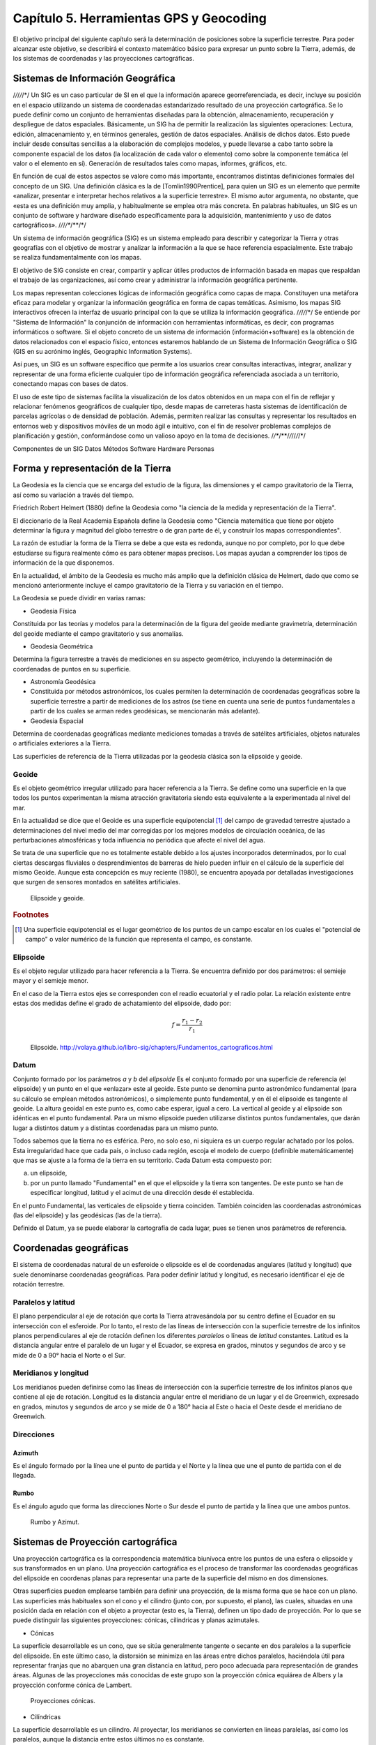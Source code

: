 Capítulo 5. Herramientas GPS y Geocoding
===============================================================

El objetivo principal del siguiente capítulo será la determinación de posiciones sobre la superficie terrestre. Para poder alcanzar este objetivo, se describirá el contexto matemático básico para expresar un punto sobre la Tierra, además, de los sistemas de coordenadas y las proyecciones cartográficas.

Sistemas de Información Geográfica
----------------------------------

/*/*/*/*/*/
Un SIG es un caso particular de SI en el que la información aparece georreferenciada, es decir, incluye su posición en el espacio utilizando un sistema de coordenadas estandarizado resultado de una proyección cartográfica. Se lo puede definir como un conjunto de herramientas diseñadas para la obtención, almacenamiento, recuperación y despliegue de datos espaciales.
Básicamente, un SIG ha de permitir la realización las siguientes operaciones:
Lectura, edición, almacenamiento y, en términos generales, gestión de datos espaciales.
Análisis de dichos datos. Esto puede incluir desde consultas sencillas a la elaboración de complejos modelos, y puede llevarse a cabo tanto sobre la componente espacial de los datos (la localización de cada valor o elemento) como sobre la componente temática (el valor o el elemento en sí).
Generación de resultados tales como mapas, informes, gráficos, etc.

En función de cual de estos aspectos se valore como más importante, encontramos distintas definiciones formales del concepto de un SIG. Una definición clásica es la de [Tomlin1990Prentice], para quien un SIG es un elemento que permite «analizar, presentar e interpretar hechos relativos a la superficie terrestre». El mismo autor argumenta, no obstante, que «esta es una definición muy amplia, y habitualmente se emplea otra más concreta. En palabras habituales, un SIG es un conjunto de software y hardware diseñado específicamente para la adquisición, mantenimiento y uso de datos cartográficos».
/*/*/*/**/**/*/

Un sistema de información geográfica (SIG) es un sistema empleado para describir y categorizar la Tierra y otras geografías con el objetivo de mostrar y analizar la información a la que se hace referencia espacialmente. Este trabajo se realiza fundamentalmente con los mapas.

El objetivo de SIG consiste en crear, compartir y aplicar útiles productos de información basada en mapas que respaldan el trabajo de las organizaciones, así como crear y administrar la información geográfica pertinente.

Los mapas representan colecciones lógicas de información geográfica como capas de mapa. Constituyen una metáfora eficaz para modelar y organizar la información geográfica en forma de capas temáticas. Asimismo, los mapas SIG interactivos ofrecen la interfaz de usuario principal con la que se utiliza la información geográfica.
/*/*/*/*/*/
Se entiende por "Sistema de Información" la conjunción de información con herramientas informáticas, es decir, con programas informáticos o software. Si el objeto concreto de un sistema de información (información+software) es la obtención de datos relacionados con el espacio físico, entonces estaremos hablando de un Sistema de Información Geográfica o SIG (GIS en su acrónimo inglés, Geographic Information Systems).

Así pues, un SIG es un software específico que permite a los usuarios crear consultas interactivas, integrar, analizar y representar de una forma eficiente cualquier tipo de información geográfica referenciada asociada a un territorio, conectando mapas con bases de datos.

El uso de este tipo de sistemas facilita la visualización de los datos obtenidos en un mapa con el fin de reflejar y relacionar fenómenos geográficos de cualquier tipo, desde mapas de carreteras hasta sistemas de identificación de parcelas agrícolas o de densidad de población. Además, permiten realizar las consultas y representar los resultados en entornos web y dispositivos móviles de un modo ágil e intuitivo, con el fin de resolver problemas complejos de planificación y gestión, conformándose como un valioso apoyo en la toma de decisiones.
/*/**/**/*/*//*/*/*/

Componentes de un SIG
Datos
Métodos
Software
Hardware
Personas

Forma y representación de la Tierra
-----------------------------------

La Geodesia es la ciencia que se encarga del estudio de la figura, las dimensiones y el campo gravitatorio de la Tierra, así como su variación a través del tiempo.

Friedrich Robert Helmert (1880) define la Geodesia como "la ciencia de la medida y representación de la Tierra".

El diccionario de la Real Academia Española define la Geodesia como "Ciencia matemática que tiene por objeto determinar la figura y magnitud del globo terrestre o de gran parte de él, y construir los mapas correspondientes".

La razón de estudiar la forma de la Tierra se debe a que esta es redonda, aunque no por completo, por lo que debe estudiarse su figura realmente cómo es para obtener mapas precisos. Los mapas ayudan a comprender los tipos de información de la que disponemos.

En la actualidad, el ámbito de la Geodesia es mucho más amplio que la definición clásica de Helmert, dado que como se mencionó anteriormente incluye el campo gravitatorio de la Tierra y su variación en el tiempo.

La Geodesia se puede dividir en varias ramas:

* Geodesia Física
Constituida por las teorías y modelos para la determinación de la figura del geoide mediante gravimetría, determinación del geoide mediante el campo gravitatorio y sus anomalías.

* Geodesia Geométrica
Determina la figura terrestre a través de mediciones en su aspecto geométrico, incluyendo la determinación de coordenadas de puntos en su superficie.

* Astronomía Geodésica
* Constituida por métodos astronómicos, los cuales permiten la determinación de coordenadas geográficas sobre la superficie terrestre a partir de mediciones de los astros (se tiene en cuenta una serie de puntos fundamentales a partir de los cuales se arman redes geodésicas, se mencionarán más adelante).

* Geodesia Espacial
Determina de coordenadas geográficas mediante mediciones tomadas a través de satélites artificiales, objetos naturales o artificiales exteriores a la Tierra.

Las superficies de referencia de la Tierra utilizadas por la geodesia clásica son la elipsoide y geoide.

Geoide
^^^^^^
Es el objeto geométrico irregular utilizado para hacer referencia a la Tierra. Se define como una superficie en la que todos los puntos experimentan la misma atracción gravitatoria siendo esta equivalente a la experimentada al nivel del mar.

En la actualidad se dice que el Geoide es una superficie equipotencial [#e1]_ del campo de gravedad terrestre ajustado a determinaciones del nivel medio del mar corregidas por los mejores modelos de circulación oceánica, de las perturbaciones atmosféricas y toda influencia no periódica que afecte el nivel del agua.

Se trata de una superficie que no es totalmente estable debido a los ajustes incorporados determinados, por lo cual ciertas descargas fluviales o desprendimientos de barreras de hielo pueden influir en el cálculo de la superficie del mismo Geoide. Aunque esta concepción es muy reciente (1980), se encuentra apoyada por detalladas investigaciones que surgen de sensores montados en satélites artificiales.

.. figure:: ../figs/Cap5/geoide_elipsoide.png
   :scale: 50%

   Elipsoide y geoide.

.. rubric:: Footnotes

.. [#e1] Una superficie equipotencial es el lugar geométrico de los puntos de un campo escalar en los cuales el "potencial de campo" o valor numérico de la función que representa el campo, es constante.

Elipsoide
^^^^^^^^^
Es el objeto regular utilizado para hacer referencia a la Tierra. Se encuentra definido por dos parámetros: el semieje mayor y el semieje menor.

En el caso de la Tierra estos ejes se corresponden con el readio ecuatorial y el radio polar. La relación existente entre estas dos medidas define el grado de achatamiento del elipsoide, dado por:

.. math:: f = \frac {r_{1} - r_{2}} {r_{1}}

.. figure:: ../figs/Cap5/elipsoide.png
   :scale: 50%

   Elipsoide. http://volaya.github.io/libro-sig/chapters/Fundamentos_cartograficos.html


Datum
^^^^^
Conjunto formado por los parámetros *a* y *b* del *elipsoide*
Es el conjunto formado por una superficie de referencia (el elipsoide) y un punto en el que «enlazar» este al geoide. Este punto se denomina punto astronómico fundamental (para su cálculo se emplean métodos astronómicos), o simplemente punto fundamental, y en él el elipsoide es tangente al geoide. La altura geoidal en este punto es, como cabe esperar, igual a cero. La vertical al geoide y al elipsoide son idénticas en el punto fundamental.
Para un mismo elipsoide pueden utilizarse distintos puntos fundamentales, que darán lugar a distintos datum y a distintas coordenadas para un mismo punto.

.. Asigna a cada punto sobre el geoide un par de coordenadas angulares único.
.. Conjunto formado por los parámetros *a* y *b* del *elipsoide*, las coordenadas geográficas, latitud y longitud, del punto fundamental y la dirección que define el Norte.
Todos sabemos que la tierra no es esférica. Pero, no solo eso, ni siquiera es un cuerpo regular achatado por los polos. Esta irregularidad hace que cada pais, o incluso cada región, escoja el modelo de cuerpo (definible matemáticamente) que mas se ajuste a la forma de la tierra en su territorio. 
Cada Datum esta compuesto por:

a) un elipsoide,
b) por un punto llamado "Fundamental" en el que el elipsoide y la tierra son tangentes. De este punto se han de especificar longitud, latitud y el acimut de una dirección desde él establecida.

En el punto Fundamental, las verticales de elipsoide y tierra coinciden. También coinciden las coordenadas astronómicas (las del elipsoide) y las geodésicas (las de la tierra).

Definido el Datum, ya se puede elaborar la cartografía de cada lugar, pues se tienen unos parámetros de referencia.

Coordenadas geográficas
-----------------------

El sistema de coordenadas natural de un esferoide o elipsoide es el de coordenadas angulares (latitud y longitud) que suele denominarse coordenadas geográficas.
Para poder definir latitud y longitud, es necesario identificar el eje de rotación terrestre.

Paralelos y latitud
^^^^^^^^^^^^^^^^^^^
El plano perpendicular al eje de rotación que corta la Tierra atravesándola por su centro define el Ecuador en su intersección con el esferoide. Por lo tanto, el resto de las líneas de intersección con la superficie terrestre de los infinitos planos perpendiculares al eje de rotación definen los diferentes *paralelos* o líneas de *latitud* constantes.
Latitud es la distancia angular entre el paralelo de un lugar y el Ecuador, se expresa en grados, minutos y segundos de arco y se mide de 0 a 90° hacia el Norte o el Sur.

Meridianos y longitud
^^^^^^^^^^^^^^^^^^^^^
Los meridianos pueden definirse como las líneas de intersección con la superficie terrestre de los infinitos planos que contiene al eje de rotación.
Longitud es la distancia angular entre el meridiano de un lugar y el de Greenwich, expresado en grados, minutos y segundos de arco y se mide de 0 a 180° hacia al Este o hacia el Oeste desde el meridiano de Greenwich.

Direcciones
^^^^^^^^^^^

Azimuth
"""""""
Es el ángulo formado por la línea une el punto de partida y el Norte y la línea que une el punto de partida con el de llegada.

Rumbo
"""""
Es el ángulo agudo que forma las direcciones Norte o Sur desde el punto de partida y la línea que une ambos puntos.

.. figure:: ../figs/Cap5/rumbo-y-azimut.png
   :scale: 50%

   Rumbo y Azimut.

Sistemas de Proyección cartográfica
-----------------------------------

Una proyección cartográfica es la correspondencia matemática biunívoca entre los puntos de una esfera o elipsoide y sus transformados en un plano.
Una proyección cartográfica es el proceso de transformar las coordenadas geográficas del elipsoide en coordenas planas para representar una parte de la superficie del mismo en dos dimensiones.

Otras superficies pueden emplearse también para definir una proyección, de la misma forma que se hace con un plano.
Las superficies más habituales son el cono y el cilindro (junto con, por supuesto, el plano), las cuales, situadas en una posición dada en relación con el objeto a proyectar (esto es, la Tierra), definen un tipo dado de proyección. Por lo que se puede distinguir las siguientes proyecciones: cónicas, cilíndricas y planas azimutales.

* Cónicas

La superficie desarrollable es un cono, que se sitúa generalmente tangente o secante en dos paralelos a la superficie del elipsoide. En este último caso, la distorsión se minimiza en las áreas entre dichos paralelos, haciéndola útil para representar franjas que no abarquen una gran distancia en latitud, pero poco adecuada para representación de grandes áreas. Algunas de las proyecciones más conocidas de este grupo son la proyección cónica equiárea de Albers y la proyección conforme cónica de Lambert.

.. figure:: ../figs/Cap5/conicas.png
   :scale: 40%

   Proyecciones cónicas.

.. https://www.blinklearning.com/Cursos/c536159_c24567759__Metodos_de_representacion.php

* Cilíndricas

La superficie desarrollable es un cilindro. Al proyectar, los meridianos se convierten en lineas paralelas, así como los paralelos, aunque la distancia entre estos últimos no es constante.

En su concepción más simple, el cilindro se sitúa de forma tangente al ecuador (proyección normal o simple), aunque puede situarse secante y hacerlo a los meridianos (proyección transversa) o a otros puntos (proyección oblicua).

La proyección de Mercator, la transversa de Mercator, la cilíndrica de Miller o la cilíndrica equiárea de Lambert son ejemplos relativamente comunes de este tipo de proyecciones.

.. figure:: ../figs/Cap5/cilindricas.png
   :scale: 40%

   Proyecciones cilíndricas.

.. https://www.blinklearning.com/Cursos/c536159_c24567759__Metodos_de_representacion.php

* Planas o azimutales

La superficie desarrollable es directamente un plano. Por lo que tenemos distintos tipos en función de la posición del punto de fuga.

.. figure:: ../figs/Cap5/planas.png
   :scale: 40%

   Proyecciones planas o azimutales.

* Sin superficie desarrollable

Algunas proyecciones no se ajustan exactamente al esquema planteado, y no utilizan una superficie desarrollable como tal sino modificaciones a esta idea. Por ejemplo, las proyecciones policónicas utilizan la misma filosofía que las cónicas, empleando conos, pero en lugar de ser este único, se usan varios conos, cada uno de los cuales se aplica a una franja concreta de la zona proyectada. La unión de todas esas franjas, cada una de ellas proyectada de forma distinta (aunque siempre con una proyección cónica), forma el resultado de la proyección.

Del mismo modo, encontramos proyecciones como la proyección sinusoidal, una proyección de tipo pseudocilíndrico, o la proyección de Werner, cuya superficie desarrollable tiene forma de corazón. Estas proyecciones son, no obstante, de uso menos habitual, y surgen en algunos casos como respuesta a una necesidad cartográfica concreta.

Otra forma distinta de clasificar las proyecciones es según las propiedades métricas que conserven. Toda proyección implica alguna distorsión (denominada anamorfosis), y según cómo sea esta y a qué propiedad métrica afecte o no, podemos definir los siguientes tipos de proyecciones: equiárea, conformes y equidistantes.

* Equiárea

En este tipo de proyecciones se mantiene una escala constante. Es decir, la relación entre un área terrestre y el área proyectada es la misma independientemente de la localización, con lo que la representación proyectada puede emplearse para comparar superficies.

* Conformes

Estas proyecciones mantienen la forma de los objetos, ya que no provocan distorsión de los ángulos. Los meridianos y los paralelos se cortan en la proyección en ángulo recto, igual que sucede en la realidad. Su principal desventaja es que introducen una gran distorsión en el tamaño, y objetos que aparecen proyectados con un tamaño mucho mayor que otros pueden ser en la realidad mucho menores que estos.

* Equidistantes

En estas proyecciones se mantienen las distancias. 

Georreferenciación
------------------

La georeferenciación es un proceso de localización geográfica, dentro de un sistema de coordenadas. En términos más sencillos es ubicar una dirección dentro de un mapa digital, asociando al punto la coordenada...
Por ejemplo, Google Earth es un sistema de georreferenciación, el cual nos permite situar en un mapa puntos concretos de la geografía.

Geolocalización
------------------

geolocalización se define como la identificación de la ubicación de un dispositivo por ejemplo un radar, teléfono móvil o cualquier aparato tecnológico conectado a internet. Está relacionada con los sistemas de detección de posición, pero añade datos como información de la zona, calles, locales, etc.

La geolocalización por su parte tiene una característica muy específica: nos permite localizar un dispositivo en el mapa en tiempo real. Por ejemplo, lo que hace Google Maps es geolocalizar nuestro dispositivo, es decir, acceder a nuestra ubicación exacta y ofrecernos las diferentes funciones de la aplicación a partir de esto.

GPS (Global Positioning System)
-------------------------------

Es un sistema de localización, diseñado por el Departamento de Defensa de los Estados Unidos. Se encuentra en funcionamiento desde 1995, 

Funcionamiento
^^^^^^^^^^^^^^

Arquitectura del sistema GPS

Uso
^^^

Herramientas
^^^^^^^^^^^^

A continuación, se presenta a ShareGPS, aplicación utilizada en el marco de esta tesina como soporte de captura de datos de localización a través de un dispositvo móvil que cuente con un GPS integrado.

ShareGPS
""""""""

.. figure:: ../figs/Cap5/share-gps.png
   :scale: 40%

   ShareGPS.

Aplicación para el sistema operativo Android que permite compartir datos de localización en tiempo real desde un dispositivo móvil vía Bluetooth, 3G/4G, USB y TCP/IP.

Tipos de datos

Se trata del formato mediante el cual se comparte los datos de localización desde el aplicativo. Los tipos de datos son los siguientes:

NMEA 0183
KML PlaceMark (Keyhole Markup Language)

.. KML refrence: https://developers.google.com/kml/documentation/kmlreference?hl=es-419
.. A track describes how an object moves through the world over a given time period. This feature allows you to create one visible object in Google Earth (either a Point icon or a Model) that encodes multiple positions for the same object for multiple times. In Google Earth, the time slider allows the user to move the view through time, which animates the position of the object.

Para utilización de operaciones básicas de la aplicación, visitar el siguiente enlace: http://www.jillybunch.com/sharegps/user.html

Conexión vía USB
++++++++++++++++

Connecting NMEA data to a Linux PC via USB

.. http://www.jillybunch.com/sharegps/nmea-usb-linux.html


Conexión vía BlueTooth
++++++++++++++++++++++

Connecting NMEA data to a PC via Bluetooth

.. http://www.jillybunch.com/sharegps/nmea-bluetooth.html

Otros tipos de conecciones
++++++++++++++++++++++++++

Esta aplicación también permite otros tipos de conexiones para compartir los datos de localización. Estos tipos se van a nombrar a continuación, para más detalle visitar el enlace a aplicación ShareGPS.

TCP

SCP

GoogleDrive, Dropbox, LocalFile

SendTo


.. Sistemas de Información Geográfica - Un libro de Víctor Olaya - http://volaya.github.io/libro-sig/